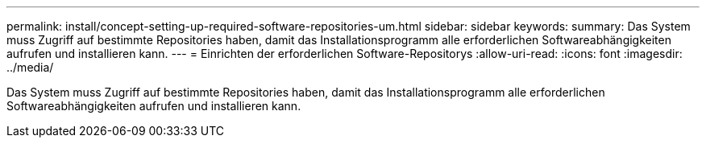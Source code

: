 ---
permalink: install/concept-setting-up-required-software-repositories-um.html 
sidebar: sidebar 
keywords:  
summary: Das System muss Zugriff auf bestimmte Repositories haben, damit das Installationsprogramm alle erforderlichen Softwareabhängigkeiten aufrufen und installieren kann. 
---
= Einrichten der erforderlichen Software-Repositorys
:allow-uri-read: 
:icons: font
:imagesdir: ../media/


[role="lead"]
Das System muss Zugriff auf bestimmte Repositories haben, damit das Installationsprogramm alle erforderlichen Softwareabhängigkeiten aufrufen und installieren kann.
